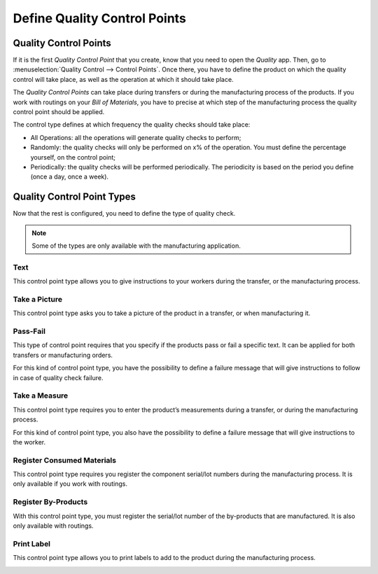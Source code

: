 =============================
Define Quality Control Points
=============================

Quality Control Points
======================

If it is the first *Quality Control Point* that you create, know that
you need to open the *Quality* app. Then, go to :menuselection:`Quality Control -->
Control Points`. Once there, you have to define the product on which
the quality control will take place, as well as the operation at which
it should take place.

The *Quality Control Points* can take place during transfers or during
the manufacturing process of the products. If you work with routings on
your *Bill of Materials*, you have to precise at which step of the
manufacturing process the quality control point should be applied.

The control type defines at which frequency the quality checks should
take place:

-  All Operations: all the operations will generate quality checks to perform;

-  Randomly: the quality checks will only be performed on x% of the operation. You must define the percentage yourself, on the control point;

-  Periodically: the quality checks will be performed periodically. The periodicity is based on the period you define (once a day, once a week).

.. image:: media/control_points_01.png
   :align: center

Quality Control Point Types
===========================

Now that the rest is configured, you need to define the type of quality
check.

.. note::
        Some of the types are only available with the manufacturing application.

Text
----

This control point type allows you to give instructions to your workers
during the transfer, or the manufacturing process.

.. image:: media/control_points_01.png
   :align: center

.. image:: media/control_points_02.png
   :align: center

.. image:: media/control_points_03.png
   :align: center

Take a Picture
--------------

This control point type asks you to take a picture of the product in a
transfer, or when manufacturing it.

.. image:: media/control_points_04.png
   :align: center

.. image:: media/control_points_05.png
   :align: center

.. image:: media/control_points_06.png
   :align: center

Pass-Fail
---------

This type of control point requires that you specify if the products
pass or fail a specific text. It can be applied for both transfers or
manufacturing orders.

.. image:: media/control_points_07.png
   :align: center

For this kind of control point type, you have the possibility to define
a failure message that will give instructions to follow in case of
quality check failure.

.. image:: media/control_points_08.png
   :align: center

.. image:: media/control_points_09.png
   :align: center

.. image:: media/control_points_10.png
   :align: center

Take a Measure
--------------

This control point type requires you to enter the product’s measurements
during a transfer, or during the manufacturing process.

.. image:: media/control_points_11.png
   :align: center

For this kind of control point type, you also have the possibility to
define a failure message that will give instructions to the worker.

.. image:: media/control_points_12.png
   :align: center

.. image:: media/control_points_13.png
   :align: center

.. image:: media/control_points_14.png
   :align: center

Register Consumed Materials
---------------------------

This control point type requires you register the component serial/lot
numbers during the manufacturing process. It is only available if you
work with routings.

.. image:: media/control_points_15.png
   :align: center

.. image:: media/control_points_16.png
   :align: center

Register By-Products
--------------------

With this control point type, you must register the serial/lot number of
the by-products that are manufactured. It is also only available with
routings.

.. image:: media/control_points_17.png
   :align: center

.. image:: media/control_points_18.png
   :align: center

Print Label
-----------

This control point type allows you to print labels to add to the product
during the manufacturing process.

.. image:: media/control_points_19.png
   :align: center

.. image:: media/control_points_20.png
   :align: center